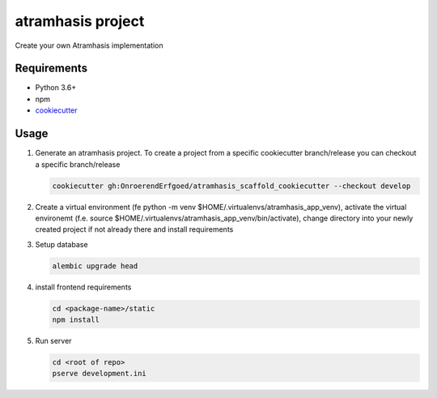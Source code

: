 ==================
atramhasis project
==================

Create your own Atramhasis implementation

Requirements
------------

*   Python 3.6+
*   npm
*   `cookiecutter <https://cookiecutter.readthedocs.io/en/latest/installation.html>`_

Usage
-----

#.  Generate an atramhasis project. To create a project from a specific cookiecutter branch/release you can checkout a specific branch/release

    .. code-block:: bash

        cookiecutter gh:OnroerendErfgoed/atramhasis_scaffold_cookiecutter --checkout develop
 
        

#.  Create a virtual environment (fe python -m venv $HOME/.virtualenvs/atramhasis_app_venv), activate the virtual environemt (f.e. source $HOME/.virtualenvs/atramhasis_app_venv/bin/activate), change directory into your newly created project if not already there and install requirements

    .. code-block:: bash
        pip install -r requirements-dev.txt
        pip install -e .

#.  Setup database

    .. code-block:: bash

        alembic upgrade head

#.  install frontend requirements

    .. code-block:: bash

        cd <package-name>/static
        npm install

#.  Run server

    .. code-block:: bash

        cd <root of repo>
        pserve development.ini
